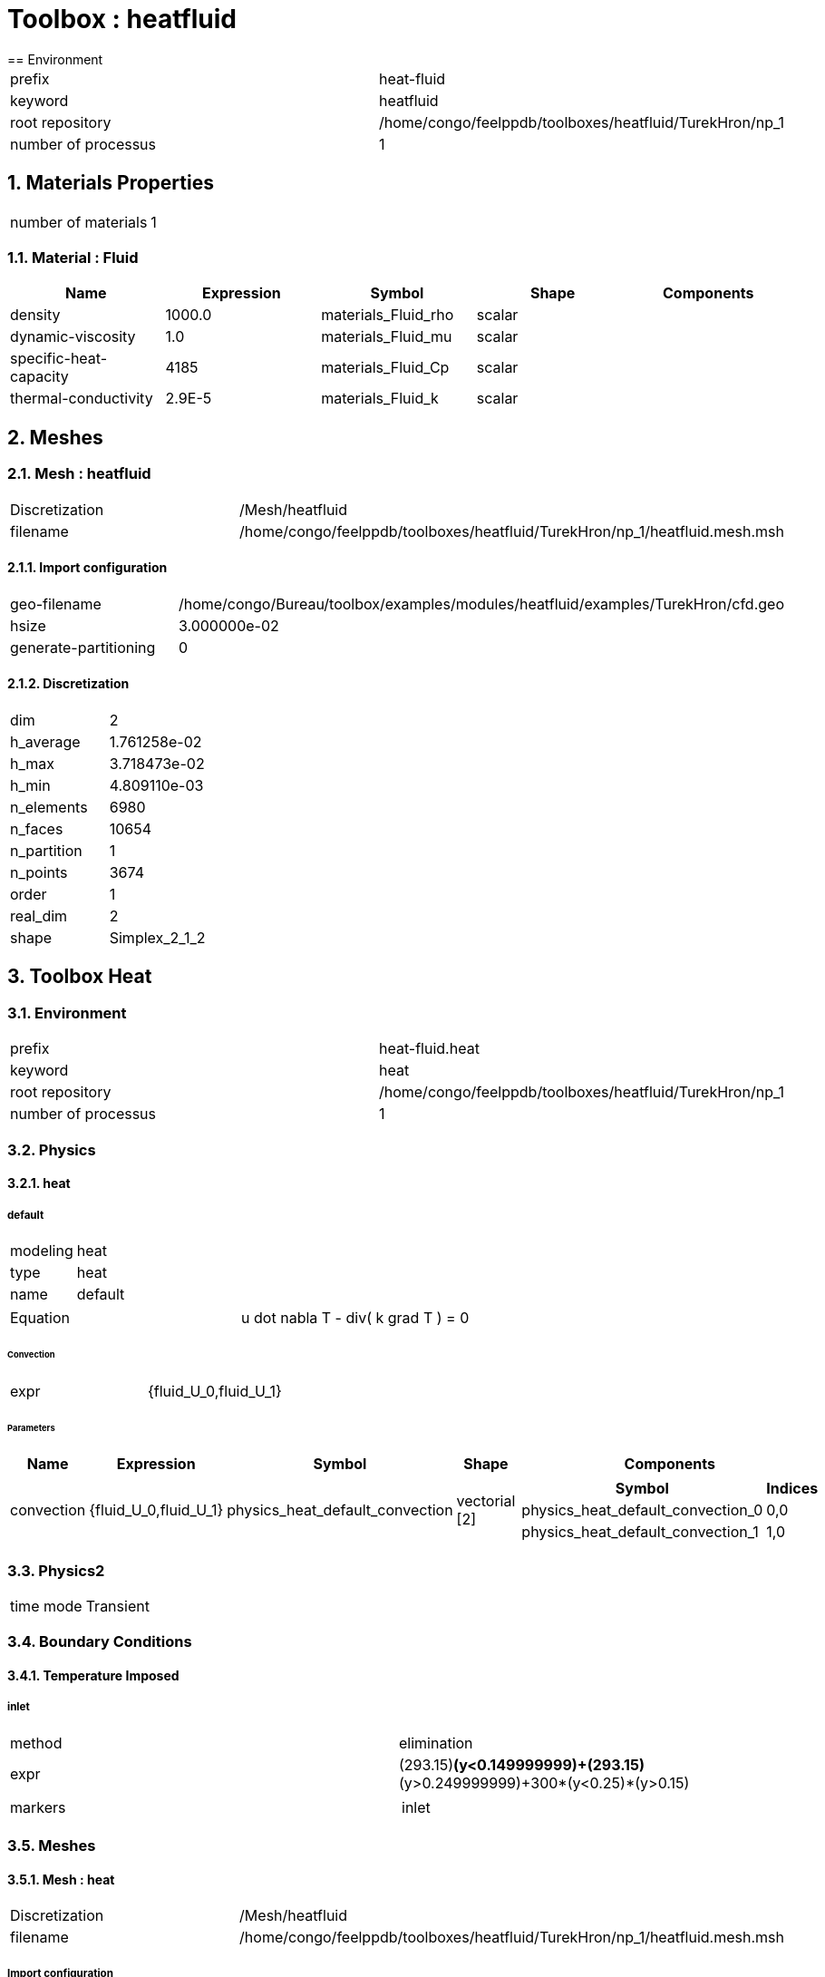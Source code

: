 :sectnums:
= Toolbox : heatfluid
== Environment

[cols="2"]
|===
<|prefix
<|heat-fluid

<|keyword
<|heatfluid

<|root repository
<|/home/congo/feelppdb/toolboxes/heatfluid/TurekHron/np_1

<|number of processus
<|1
|===

== Materials Properties

[cols="2"]
|===
<|number of materials
<|1
|===

=== Material : Fluid

[cols="5",options="header"]
|===
<|Name
<|Expression
<|Symbol
<|Shape
<|Components

<|density
<|1000.0
<|materials_Fluid_rho
<|scalar
<|

<|dynamic-viscosity
<|1.0
<|materials_Fluid_mu
<|scalar
<|

<|specific-heat-capacity
<|4185
<|materials_Fluid_Cp
<|scalar
<|

<|thermal-conductivity
<|2.9E-5
<|materials_Fluid_k
<|scalar
<|
|===


== Meshes
=== Mesh : heatfluid

[cols="2"]
|===
<|Discretization
<|/Mesh/heatfluid

<|filename
<|/home/congo/feelppdb/toolboxes/heatfluid/TurekHron/np_1/heatfluid.mesh.msh
|===

==== Import configuration

[cols="2"]
|===
<|geo-filename
<|/home/congo/Bureau/toolbox/examples/modules/heatfluid/examples/TurekHron/cfd.geo

<|hsize
<|3.000000e-02

<|generate-partitioning
<|0
|===

==== Discretization

[cols="2"]
|===
<|dim
<|2

<|h_average
<|1.761258e-02

<|h_max
<|3.718473e-02

<|h_min
<|4.809110e-03

<|n_elements
<|6980

<|n_faces
<|10654

<|n_partition
<|1

<|n_points
<|3674

<|order
<|1

<|real_dim
<|2

<|shape
<|Simplex_2_1_2
|===




== Toolbox Heat
=== Environment

[cols="2"]
|===
<|prefix
<|heat-fluid.heat

<|keyword
<|heat

<|root repository
<|/home/congo/feelppdb/toolboxes/heatfluid/TurekHron/np_1

<|number of processus
<|1
|===

=== Physics
==== heat
===== default

[cols="2"]
|===
<|modeling
<|heat

<|type
<|heat

<|name
<|default
|===


[cols="2"]
|===
<|Equation
<|u dot nabla T - div( k grad T ) = 0
|===

====== Convection

[cols="2"]
|===
<|expr
<|{fluid_U_0,fluid_U_1}
|===

====== Parameters

[cols="5",options="header"]
|===
<|Name
<|Expression
<|Symbol
<|Shape
<|Components

<|convection
<|{fluid_U_0,fluid_U_1}
<|physics_heat_default_convection
<|vectorial [2]
<a|
[cols="2",options="header"]
!===
<!Symbol
<!Indices

<!physics_heat_default_convection_0
<!0,0

<!physics_heat_default_convection_1
<!1,0
!===

|===




=== Physics2

[cols="2"]
|===
<|time mode
<|Transient
|===

=== Boundary Conditions
==== Temperature Imposed
===== inlet

[cols="2"]
|===
<|method
<|elimination

<|expr
<|(293.15)*(y<0.149999999)+(293.15)*(y>0.249999999)+300*(y<0.25)*(y>0.15)

<|markers
<a|
[cols="1"]
!===
<!inlet
!===

|===



=== Meshes
==== Mesh : heat

[cols="2"]
|===
<|Discretization
<|/Mesh/heatfluid

<|filename
<|/home/congo/feelppdb/toolboxes/heatfluid/TurekHron/np_1/heatfluid.mesh.msh
|===

===== Import configuration

[cols="2"]
|===
<|geo-filename
<|/home/congo/Bureau/toolbox/examples/modules/heatfluid/examples/TurekHron/cfd.geo

<|hsize
<|3.000000e-02

<|generate-partitioning
<|0
|===

===== Discretization

[cols="2"]
|===
<|dim
<|2

<|h_average
<|1.761258e-02

<|h_max
<|3.718473e-02

<|h_min
<|4.809110e-03

<|n_elements
<|6980

<|n_faces
<|10654

<|n_partition
<|1

<|n_points
<|3674

<|order
<|1

<|real_dim
<|2

<|shape
<|Simplex_2_1_2
|===




=== Function Spaces
==== Temperature

[cols="2"]
|===
<|mesh
<|/Mesh/heatfluid

<|nSpace
<|1
|===

===== Basis

[cols="2"]
|===
<|is_continuous
<|1

<|nComponents
<|1

<|nComponents1
<|1

<|nComponents2
<|1

<|nLocalDof
<|3

<|name
<|lagrange

<|order
<|1

<|shape
<|scalar
|===

===== Dof Table

[cols="2"]
|===
<|nDof
<|3674
|===




=== Fields
==== temperature

[cols="2"]
|===
<|base symbol
<|T

<|function space
<|/FunctionSpace/object-0

<|name
<|temperature

<|prefix symbol
<|heat
|===


[cols="5",options="header"]
|===
<|Name
<|Expression
<|Symbol
<|Shape
<|Components

<|eval of temperature
<|idv(.)
<|heat_T
<|scalar
<|

<|norm2 of temperature
<|norm2(.)
<|heat_T_magnitude
<|scalar
<|

<|grad of temperature
<|gradv(.)
<|heat_grad_T
<|vectorial [2]
<a|
[cols="2",options="header"]
!===
<!Symbol
<!Indices

<!heat_grad_T_0
<!0,0

<!heat_grad_T_1
<!0,1
!===


<|normal derivative of temperature
<|dnv(.)
<|heat_dn_T
<|scalar
<|
|===



=== Time Discretization

[cols="2"]
|===
<|final time
<|1.000000e+01

<|initial time
<|0.000000e+00

<|time step
<|1.000000e-02

<|type
<|BDF
|===

=== Finite element stabilization

[cols="2"]
|===
<|paramter method
<|doubly-asymptotic-approximation

<|type
<|gls
|===

=== Algebraic Solver
==== Backend

[cols="2"]
|===
<|prefix
<|heat-fluid.heat

<|type
<|petsc
|===

==== KSP

[cols="2"]
|===
<|atol
<|1.000000e-50

<|dtol
<|1.000000e+05

<|maxit
<|1000

<|reuse-prec
<|0

<|rtol
<|1.000000e-08

<|type
<|gmres
|===

==== SNES

[cols="2"]
|===
<|atol
<|1.000000e-50

<|maxit
<|50

<|reuse-jac
<|0

<|rtol
<|1.000000e-08

<|stol
<|1.000000e-08
|===

==== KSP in SNES

[cols="2"]
|===
<|maxit
<|1000

<|reuse-prec
<|0

<|rtol
<|1.000000e-05
|===

==== PC

[cols="2"]
|===
<|mat-solver-package
<|mumps

<|type
<|lu
|===



== Toolbox Fluid
=== Environment

[cols="2"]
|===
<|prefix
<|heat-fluid.fluid

<|keyword
<|fluid

<|root repository
<|/home/congo/feelppdb/toolboxes/heatfluid/TurekHron/np_1

<|number of processus
<|1
|===

=== Physics
==== fluid
===== fluid

[cols="2"]
|===
<|modeling
<|fluid

<|type
<|fluid

<|name
<|fluid
|===




=== Physics2

[cols="2"]
|===
<|time mode
<|Transient
|===

=== Boundary Conditions
==== Velocity Imposed
===== inlet

[cols="2"]
|===
<|method
<|elimination

<|expr
<|{(17.846519928613920286)*y*(-0.41+y)*ubar*(-2+2*chi+chi*(-1+cos(1/2*pi*t))),0}

<|markers
<a|
[cols="1"]
!===
<!inlet
!===

|===

===== wall1

[cols="2"]
|===
<|method
<|elimination

<|expr
<|{0,0}

<|markers
<a|
[cols="1"]
!===
<!wall1
!===

|===

===== wall2

[cols="2"]
|===
<|method
<|elimination

<|expr
<|{0,0}

<|markers
<a|
[cols="1"]
!===
<!wall2
!===

|===



=== Meshes
==== Mesh : fluid

[cols="2"]
|===
<|Discretization
<|/Mesh/heatfluid

<|filename
<|/home/congo/feelppdb/toolboxes/heatfluid/TurekHron/np_1/heatfluid.mesh.msh
|===

===== Import configuration

[cols="2"]
|===
<|geo-filename
<|/home/congo/Bureau/toolbox/examples/modules/heatfluid/examples/TurekHron/cfd.geo

<|hsize
<|3.000000e-02

<|generate-partitioning
<|0
|===

===== Discretization

[cols="2"]
|===
<|dim
<|2

<|h_average
<|1.761258e-02

<|h_max
<|3.718473e-02

<|h_min
<|4.809110e-03

<|n_elements
<|6980

<|n_faces
<|10654

<|n_partition
<|1

<|n_points
<|3674

<|order
<|1

<|real_dim
<|2

<|shape
<|Simplex_2_1_2
|===




=== Function Spaces
==== Velocity

[cols="2"]
|===
<|mesh
<|/Mesh/heatfluid

<|nSpace
<|1
|===

===== Basis

[cols="2"]
|===
<|is_continuous
<|1

<|nComponents
<|2

<|nComponents1
<|2

<|nComponents2
<|1

<|nLocalDof
<|6

<|name
<|lagrange

<|order
<|2

<|shape
<|vectorial
|===

===== Dof Table

[cols="2"]
|===
<|nDof
<|28656
|===



==== Pressure

[cols="2"]
|===
<|mesh
<|/Mesh/heatfluid

<|nSpace
<|1
|===

===== Basis

[cols="2"]
|===
<|is_continuous
<|1

<|nComponents
<|1

<|nComponents1
<|1

<|nComponents2
<|1

<|nLocalDof
<|3

<|name
<|lagrange

<|order
<|1

<|shape
<|scalar
|===

===== Dof Table

[cols="2"]
|===
<|nDof
<|3674
|===




=== Fields
==== last_velocity

[cols="2"]
|===
<|base symbol
<|last_u

<|function space
<|/FunctionSpace/object-2

<|name
<|last_velocity

<|prefix symbol
<|fluid
|===


[cols="5",options="header"]
|===
<|Name
<|Expression
<|Symbol
<|Shape
<|Components

<|eval of last_velocity
<|idv(.)
<|fluid_last_u
<|vectorial [2]
<a|
[cols="2",options="header"]
!===
<!Symbol
<!Indices

<!fluid_last_u_0
<!0,0

<!fluid_last_u_1
<!1,0
!===


<|norm2 of last_velocity
<|norm2(.)
<|fluid_last_u_magnitude
<|scalar
<|

<|grad of last_velocity
<|gradv(.)
<|fluid_grad_last_u
<|tensor2 [2x2]
<a|
[cols="2",options="header"]
!===
<!Symbol
<!Indices

<!fluid_grad_last_u_00
<!0,0

<!fluid_grad_last_u_01
<!0,1

<!fluid_grad_last_u_10
<!1,0

<!fluid_grad_last_u_11
<!1,1
!===


<|normal derivative of last_velocity
<|dnv(.)
<|fluid_dn_last_u
<|vectorial [2]
<a|
[cols="2",options="header"]
!===
<!Symbol
<!Indices

<!fluid_dn_last_u_0
<!0,0

<!fluid_dn_last_u_1
<!1,0
!===


<|curl of last_velocity
<|curlv(.)
<|fluid_curl_last_u
<|scalar
<|

<|norm2 of curl of last_velocity
<|norm2(curlv(.))
<|fluid_curl_last_u_magnitude
<|scalar
<|

<|div of last_velocity
<|divv(.)
<|fluid_div_last_u
<|scalar
<|
|===


==== pressure

[cols="2"]
|===
<|base symbol
<|P

<|function space
<|/FunctionSpace/object-3

<|name
<|pressure

<|prefix symbol
<|fluid
|===


[cols="5",options="header"]
|===
<|Name
<|Expression
<|Symbol
<|Shape
<|Components

<|eval of pressure
<|idv(.)
<|fluid_P
<|scalar
<|
|===


==== velocity

[cols="2"]
|===
<|base symbol
<|U

<|function space
<|/FunctionSpace/object-2

<|name
<|velocity

<|prefix symbol
<|fluid
|===


[cols="5",options="header"]
|===
<|Name
<|Expression
<|Symbol
<|Shape
<|Components

<|eval of velocity
<|idv(.)
<|fluid_U
<|vectorial [2]
<a|
[cols="2",options="header"]
!===
<!Symbol
<!Indices

<!fluid_U_0
<!0,0

<!fluid_U_1
<!1,0
!===


<|norm2 of velocity
<|norm2(.)
<|fluid_U_magnitude
<|scalar
<|

<|grad of velocity
<|gradv(.)
<|fluid_grad_U
<|tensor2 [2x2]
<a|
[cols="2",options="header"]
!===
<!Symbol
<!Indices

<!fluid_grad_U_00
<!0,0

<!fluid_grad_U_01
<!0,1

<!fluid_grad_U_10
<!1,0

<!fluid_grad_U_11
<!1,1
!===


<|normal derivative of velocity
<|dnv(.)
<|fluid_dn_U
<|vectorial [2]
<a|
[cols="2",options="header"]
!===
<!Symbol
<!Indices

<!fluid_dn_U_0
<!0,0

<!fluid_dn_U_1
<!1,0
!===


<|curl of velocity
<|curlv(.)
<|fluid_curl_U
<|scalar
<|

<|norm2 of curl of velocity
<|norm2(curlv(.))
<|fluid_curl_U_magnitude
<|scalar
<|

<|div of velocity
<|divv(.)
<|fluid_div_U
<|scalar
<|
|===


==== velocity_extrapolated

[cols="2"]
|===
<|base symbol
<|beta_u

<|function space
<|/FunctionSpace/object-2

<|name
<|velocity_extrapolated

<|prefix symbol
<|fluid
|===


[cols="5",options="header"]
|===
<|Name
<|Expression
<|Symbol
<|Shape
<|Components

<|eval of velocity_extrapolated
<|idv(.)
<|fluid_beta_u
<|vectorial [2]
<a|
[cols="2",options="header"]
!===
<!Symbol
<!Indices

<!fluid_beta_u_0
<!0,0

<!fluid_beta_u_1
<!1,0
!===


<|norm2 of velocity_extrapolated
<|norm2(.)
<|fluid_beta_u_magnitude
<|scalar
<|

<|grad of velocity_extrapolated
<|gradv(.)
<|fluid_grad_beta_u
<|tensor2 [2x2]
<a|
[cols="2",options="header"]
!===
<!Symbol
<!Indices

<!fluid_grad_beta_u_00
<!0,0

<!fluid_grad_beta_u_01
<!0,1

<!fluid_grad_beta_u_10
<!1,0

<!fluid_grad_beta_u_11
<!1,1
!===


<|normal derivative of velocity_extrapolated
<|dnv(.)
<|fluid_dn_beta_u
<|vectorial [2]
<a|
[cols="2",options="header"]
!===
<!Symbol
<!Indices

<!fluid_dn_beta_u_0
<!0,0

<!fluid_dn_beta_u_1
<!1,0
!===


<|curl of velocity_extrapolated
<|curlv(.)
<|fluid_curl_beta_u
<|scalar
<|

<|norm2 of curl of velocity_extrapolated
<|norm2(curlv(.))
<|fluid_curl_beta_u_magnitude
<|scalar
<|

<|div of velocity_extrapolated
<|divv(.)
<|fluid_div_beta_u
<|scalar
<|
|===



=== Algebraic Solver
==== Backend

[cols="2"]
|===
<|prefix
<|heat-fluid.fluid

<|type
<|petsc
|===

==== KSP

[cols="2"]
|===
<|atol
<|1.000000e-50

<|dtol
<|1.000000e+05

<|maxit
<|1000

<|reuse-prec
<|0

<|rtol
<|1.000000e-08

<|type
<|gmres
|===

==== SNES

[cols="2"]
|===
<|atol
<|1.000000e-50

<|maxit
<|50

<|reuse-jac
<|0

<|rtol
<|1.000000e-08

<|stol
<|1.000000e-08
|===

==== KSP in SNES

[cols="2"]
|===
<|maxit
<|1000

<|reuse-prec
<|0

<|rtol
<|1.000000e-05
|===

==== PC

[cols="2"]
|===
<|mat-solver-package
<|mumps

<|type
<|lu
|===





